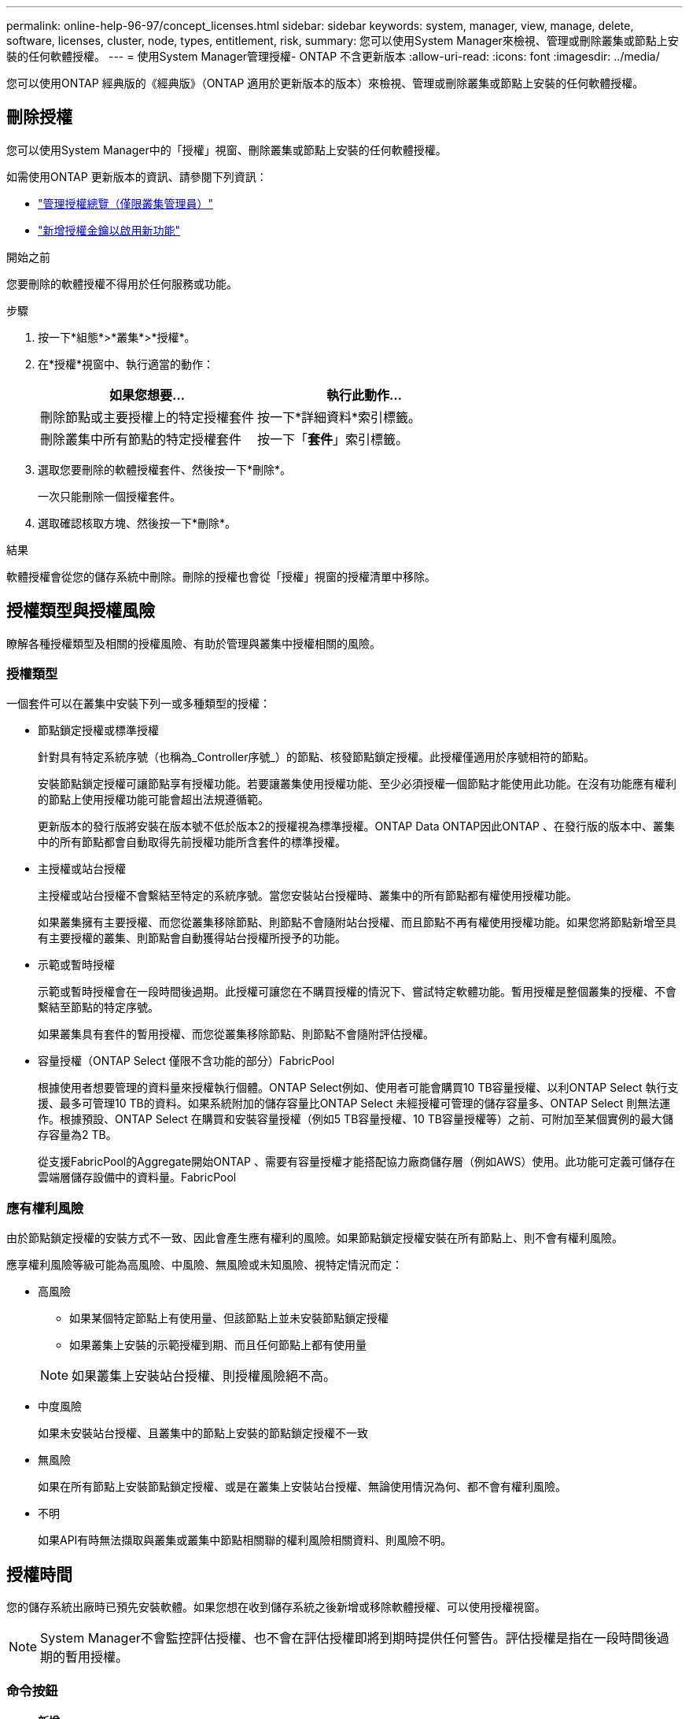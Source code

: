 ---
permalink: online-help-96-97/concept_licenses.html 
sidebar: sidebar 
keywords: system, manager, view, manage, delete, software, licenses, cluster, node, types, entitlement, risk, 
summary: 您可以使用System Manager來檢視、管理或刪除叢集或節點上安裝的任何軟體授權。 
---
= 使用System Manager管理授權- ONTAP 不含更新版本
:allow-uri-read: 
:icons: font
:imagesdir: ../media/


[role="lead"]
您可以使用ONTAP 經典版的《經典版》（ONTAP 適用於更新版本的版本）來檢視、管理或刪除叢集或節點上安裝的任何軟體授權。



== 刪除授權

您可以使用System Manager中的「授權」視窗、刪除叢集或節點上安裝的任何軟體授權。

如需使用ONTAP 更新版本的資訊、請參閱下列資訊：

* link:https://docs.netapp.com/us-en/ontap/system-admin/manage-licenses-concept.html["管理授權總覽（僅限叢集管理員）"^]
* https://docs.netapp.com/us-en/ontap/task_admin_enable_new_features.html["新增授權金鑰以啟用新功能"^]


.開始之前
您要刪除的軟體授權不得用於任何服務或功能。

.步驟
. 按一下*組態*>*叢集*>*授權*。
. 在*授權*視窗中、執行適當的動作：
+
|===
| 如果您想要... | 執行此動作... 


 a| 
刪除節點或主要授權上的特定授權套件
 a| 
按一下*詳細資料*索引標籤。



 a| 
刪除叢集中所有節點的特定授權套件
 a| 
按一下「*套件*」索引標籤。

|===
. 選取您要刪除的軟體授權套件、然後按一下*刪除*。
+
一次只能刪除一個授權套件。

. 選取確認核取方塊、然後按一下*刪除*。


.結果
軟體授權會從您的儲存系統中刪除。刪除的授權也會從「授權」視窗的授權清單中移除。



== 授權類型與授權風險

瞭解各種授權類型及相關的授權風險、有助於管理與叢集中授權相關的風險。



=== 授權類型

一個套件可以在叢集中安裝下列一或多種類型的授權：

* 節點鎖定授權或標準授權
+
針對具有特定系統序號（也稱為_Controller序號_）的節點、核發節點鎖定授權。此授權僅適用於序號相符的節點。

+
安裝節點鎖定授權可讓節點享有授權功能。若要讓叢集使用授權功能、至少必須授權一個節點才能使用此功能。在沒有功能應有權利的節點上使用授權功能可能會超出法規遵循範。

+
更新版本的發行版將安裝在版本號不低於版本2的授權視為標準授權。ONTAP Data ONTAP因此ONTAP 、在發行版的版本中、叢集中的所有節點都會自動取得先前授權功能所含套件的標準授權。

* 主授權或站台授權
+
主授權或站台授權不會繫結至特定的系統序號。當您安裝站台授權時、叢集中的所有節點都有權使用授權功能。

+
如果叢集擁有主要授權、而您從叢集移除節點、則節點不會隨附站台授權、而且節點不再有權使用授權功能。如果您將節點新增至具有主要授權的叢集、則節點會自動獲得站台授權所授予的功能。

* 示範或暫時授權
+
示範或暫時授權會在一段時間後過期。此授權可讓您在不購買授權的情況下、嘗試特定軟體功能。暫用授權是整個叢集的授權、不會繫結至節點的特定序號。

+
如果叢集具有套件的暫用授權、而您從叢集移除節點、則節點不會隨附評估授權。

* 容量授權（ONTAP Select 僅限不含功能的部分）FabricPool
+
根據使用者想要管理的資料量來授權執行個體。ONTAP Select例如、使用者可能會購買10 TB容量授權、以利ONTAP Select 執行支援、最多可管理10 TB的資料。如果系統附加的儲存容量比ONTAP Select 未經授權可管理的儲存容量多、ONTAP Select 則無法運作。根據預設、ONTAP Select 在購買和安裝容量授權（例如5 TB容量授權、10 TB容量授權等）之前、可附加至某個實例的最大儲存容量為2 TB。

+
從支援FabricPool的Aggregate開始ONTAP 、需要有容量授權才能搭配協力廠商儲存層（例如AWS）使用。此功能可定義可儲存在雲端層儲存設備中的資料量。FabricPool





=== 應有權利風險

由於節點鎖定授權的安裝方式不一致、因此會產生應有權利的風險。如果節點鎖定授權安裝在所有節點上、則不會有權利風險。

應享權利風險等級可能為高風險、中風險、無風險或未知風險、視特定情況而定：

* 高風險
+
** 如果某個特定節點上有使用量、但該節點上並未安裝節點鎖定授權
** 如果叢集上安裝的示範授權到期、而且任何節點上都有使用量


+
[NOTE]
====
如果叢集上安裝站台授權、則授權風險絕不高。

====
* 中度風險
+
如果未安裝站台授權、且叢集中的節點上安裝的節點鎖定授權不一致

* 無風險
+
如果在所有節點上安裝節點鎖定授權、或是在叢集上安裝站台授權、無論使用情況為何、都不會有權利風險。

* 不明
+
如果API有時無法擷取與叢集或叢集中節點相關聯的權利風險相關資料、則風險不明。





== 授權時間

您的儲存系統出廠時已預先安裝軟體。如果您想在收到儲存系統之後新增或移除軟體授權、可以使用授權視窗。

[NOTE]
====
System Manager不會監控評估授權、也不會在評估授權即將到期時提供任何警告。評估授權是指在一段時間後過期的暫用授權。

====


=== 命令按鈕

* *新增*
+
開啟「新增授權」視窗、可讓您新增軟體授權。

* *刪除*
+
刪除您從軟體授權清單中選取的軟體授權。

* *重新整理*
+
更新視窗中的資訊。





=== 套件索引標籤

顯示儲存系統上安裝之授權套件的相關資訊。

* *套裝*
+
顯示授權套件的名稱。

* *權利風險*
+
指出叢集授權權利問題所造成的風險等級。應享權利風險等級可能為高風險（image:../media/high_risk_entitlementrisk.gif[""]）、中度風險（image:../media/medium_risk_entitlementrisk.gif[""]）、無風險（image:../media/no_risk_entitlementrisk.gif[""]）、未知（image:../media/unknown_risk_entitlementrisk.gif[""]）或未獲授權（-）。

* *說明*
+
顯示叢集授權授權問題所造成的風險等級。





=== 授權套件詳細資料區域

授權套件清單下方的區域會顯示所選授權套件的其他相關資訊。此區域包括安裝授權的叢集或節點、授權序號、上週使用量、是否安裝授權、授權到期日、以及授權是否為舊版授權等相關資訊。



=== 詳細資料索引標籤

顯示儲存系統上安裝之授權套件的其他相關資訊。

* *套裝*
+
顯示授權套件的名稱。

* *叢集/節點*
+
顯示安裝授權套件的叢集或節點。

* *序號*
+
顯示安裝在叢集或節點上的授權套件序號。

* *類型*
+
顯示授權套件的類型、可以是：

+
** 暫時性：指定授權為暫時性授權、僅在展示期間有效。
** 主要：指定授權為主要授權、安裝在叢集中的所有節點上。
** 節點已鎖定：指定授權為節點鎖定授權、安裝在叢集中的單一節點上。
** 容量：
+
*** 針對供應鏈、指定授權為容量授權、以定義授權執行個體管理的資料容量總量。ONTAP Select
*** 針對功能、指定授權為容量授權、定義可在附加的第三方儲存設備（例如AWS）中管理的資料量。FabricPool




* *州*
+
顯示授權套件的狀態、可以是：

+
** 評估：指定安裝的授權為評估授權。
** Installed：指定安裝的授權是有效的已購買授權。
** 警告：指定安裝的授權是有效的已購買授權、而且即將達到最大容量。
** 強制：指定安裝的授權為有效的已購買授權、且已超過到期日。
** 等待授權：指定授權尚未安裝。


* *傳統*
+
顯示授權是否為舊版授權。

* *最大容量*
+
** 針對實體、顯示可附加至實體執行個體的最大儲存容量。ONTAP Select ONTAP Select
** 針對功能表、顯示可做為雲端層儲存設備的第三方物件存放區儲存容量上限。FabricPool


* *目前容量*
+
** 如為例項、顯示目前附加至該實例的儲存總容量。ONTAP Select ONTAP Select
** 如為例、顯示目前用作雲端層儲存設備的第三方物件儲存區總容量。FabricPool


* *到期日*
+
顯示軟體授權套件的到期日。



*相關資訊*

https://docs.netapp.com/us-en/ontap/system-admin/index.html["系統管理"]

xref:task_creating_cluster.adoc[建立叢集]
